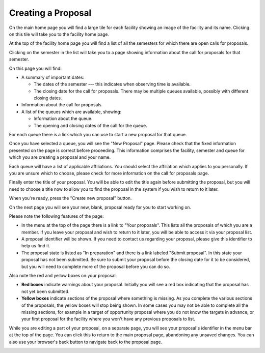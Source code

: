 Creating a Proposal
===================

On the main home page you will find a large tile for each facility
showing an image of the facility and its name.
Clicking on this tile will take you to the facility home page.

At the top of the facility home page you will find a list
of all the semesters for which there are open calls for proposals.

.. image:: image/facility_home_small.png
    :target: image/facility_home_large.png

Clicking on the semester in the list will take you to a page
showing information about the call for proposals for that
semester.

On this page you will find:

* A summary of important dates:

  * The dates of the semester --- this
    indicates when observing time is available.

  * The closing date for the call for proposals.  There may be
    multiple queues available, possibly with different closing dates.

* Information about the call for proposals.

* A list of the queues which are available, showing:

  * Information about the queue.

  * The opening and closing dates of the call for the queue.

For each queue there is a link which you can use to start a new
proposal for that queue.

.. image:: image/call_view_small.png
    :target: image/call_view_large.png

Once you have selected a queue, you will see the "New Proposal" page.
Please check that the fixed information presented on the page is correct
before proceeding.
This information comprises the facility, semester and queue for which
you are creating a proposal and your name.

Each queue will have a list of applicable affiliations.
You should select the affiliation which applies to you personally.
If you are unsure which to choose, please check for more information
on the call for proposals page.

Finally enter the title of your proposal.  You will be able to
edit the title again before submitting the proposal, but you will
need to choose a title now to allow you to find the proposal
in the system if you wish to return to it later.

When you're ready, press the "Create new proposal" button.

.. image:: image/proposal_new_small.png
    :target: image/proposal_new_large.png

On the next page you will see your new, blank, proposal
ready for you to start working on.

Please note the following features of the page:

* In the menu at the top of the page there is a link to
  "Your proposals".
  This lists all the proposals of which you are a
  member.  If you leave your proposal and wish to return
  to it later, you will be able to access it via your proposal list.

* A proposal identifier will be shown.
  If you need to contact us regarding your proposal, please
  give this identifier to help us find it.

* The proposal state is listed as "In preparation" and there is
  a link labeled "Submit proposal".
  In this state your proposal has not been submitted.
  Be sure to submit your proposal before the closing date
  for it to be considered, but you will need to complete more
  of the proposal before you can do so.

Also note the red and yellow boxes on your proposal:

* **Red boxes** indicate warnings about your proposal.
  Initially you will see a red box indicating that the proposal
  has not yet been submitted.

* **Yellow boxes** indicate sections of the proposal where something
  is missing.
  As you complete the various sections of the proposals,
  the yellow boxes will stop being shown.
  In some cases you may not be able to complete all the missing
  sections, for example in a target of opportunity proposal
  where you do not know the targets in advance,
  or your first proposal for the facility where you won't have
  any previous proposals to list.

While you are editing a part of your proposal,
on a separate page,
you will see your proposal's identifier in the menu bar at the
top of the page.
You can click this to return to the main proposal page,
abandoning any unsaved changes.
You can also use your browser's back button to navigate
back to the proposal page.

.. image:: image/proposal_view_small.png
    :target: image/proposal_view_large.png
